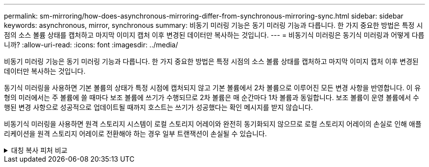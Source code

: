 ---
permalink: sm-mirroring/how-does-asynchronous-mirroring-differ-from-synchronous-mirroring-sync.html 
sidebar: sidebar 
keywords: asynchronous, mirror, synchronous 
summary: 비동기 미러링 기능은 동기 미러링 기능과 다릅니다. 한 가지 중요한 방법은 특정 시점의 소스 볼륨 상태를 캡처하고 마지막 이미지 캡처 이후 변경된 데이터만 복사하는 것입니다. 
---
= 비동기식 미러링은 동기식 미러링과 어떻게 다릅니까?
:allow-uri-read: 
:icons: font
:imagesdir: ../media/


[role="lead"]
비동기 미러링 기능은 동기 미러링 기능과 다릅니다. 한 가지 중요한 방법은 특정 시점의 소스 볼륨 상태를 캡처하고 마지막 이미지 캡처 이후 변경된 데이터만 복사하는 것입니다.

동기식 미러링을 사용하면 기본 볼륨의 상태가 특정 시점에 캡처되지 않고 기본 볼륨에서 2차 볼륨으로 이루어진 모든 변경 사항을 반영합니다. 이 유형의 미러에서는 주 볼륨에 쓸 때마다 보조 볼륨에 쓰기가 수행되므로 2차 볼륨은 매 순간마다 1차 볼륨과 동일합니다. 보조 볼륨이 운영 볼륨에서 수행된 변경 사항으로 성공적으로 업데이트될 때까지 호스트는 쓰기가 성공했다는 확인 메시지를 받지 않습니다.

비동기식 미러링을 사용하면 원격 스토리지 시스템이 로컬 스토리지 어레이와 완전히 동기화되지 않으므로 로컬 스토리지 어레이의 손실로 인해 애플리케이션을 원격 스토리지 어레이로 전환해야 하는 경우 일부 트랜잭션이 손실될 수 있습니다.

.대칭 복사 피처 비교
[%collapsible]
====
|===
| 비동기 미러링 | 동기 미러링 


 a| 
[role="text-center"]
* 복제 방법 *



 a| 
* * 시점 *
+
미러링은 사용자 정의 일정에 따라 필요 시 또는 자동으로 수행됩니다. 일정은 분 단위로 정의할 수 있습니다. 동기화 사이의 최소 시간은 10분입니다.


 a| 
* * 연속 *
+
미러링은 모든 호스트 쓰기에서 데이터를 복사하여 지속적으로 자동 실행됩니다.





 a| 
[role="text-center"]
* 예약된 용량 *



 a| 
* * 다중 *
+
각 미러링된 쌍에 대해 예약된 용량 볼륨이 필요합니다.


 a| 
* * 단일 *
+
미러링된 모든 볼륨에 단일 예약 용량 볼륨이 필요합니다.





 a| 
[role="text-center"]
* 커뮤니케이션 *



 a| 
* * iSCSI 및 파이버 채널 *
+
스토리지 시스템 간의 iSCSI 및 Fibre Channel 인터페이스를 지원합니다.


 a| 
* 파이버 채널 *
+
스토리지 시스템 간 Fibre Channel 인터페이스만 지원합니다.





 a| 
[role="text-center"]
* 거리 *



 a| 
* * 무제한 *
+
로컬 스토리지 어레이와 원격 스토리지 시스템 간의 거리 제한이 거의 없으며, 일반적으로 네트워크 기능과 채널 확장 기술에 의해서만 거리가 제한됩니다.


 a| 
* * 제한 *
+
일반적으로 지연 시간 및 애플리케이션 성능 요구 사항을 충족하려면 로컬 스토리지 어레이에서 약 10km(6.2마일) 이내에 있어야 합니다.



|===
====
